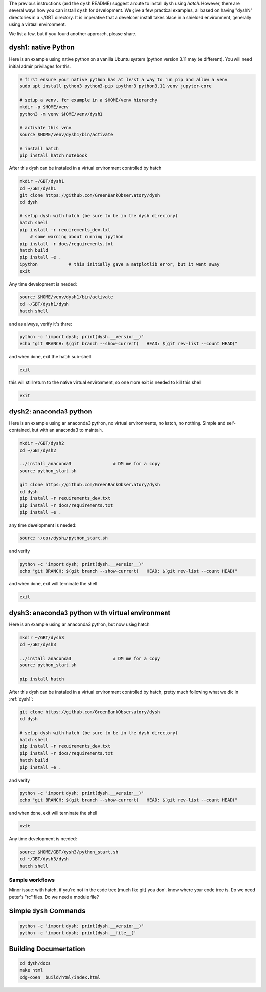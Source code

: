 
The previous instructions (and the ``dysh`` README) suggest a route to install ``dysh`` using `hatch`.
However, there are several ways how you can install ``dysh`` for development.
We give a few practical examples, all based on having "dyshN" directories in a ~/GBT directory.
It is imperative that a developer install takes place in a shielded environment, generally using a virtual environment.

We list a few, but if you found another approach, please share.

.. _dysh1:

dysh1: native Python
^^^^^^^^^^^^^^^^^^^^

Here is an example using native python on a vanilla Ubuntu system (python version 3.11 may be different).
You will need initial admin privilages for this.

.. code:: bash

     # first ensure your native python has at least a way to run pip and allow a venv
     sudo apt install python3 python3-pip ipython3 python3.11-venv jupyter-core

     # setup a venv, for example in a $HOME/venv hierarchy
     mkdir -p $HOME/venv
     python3 -m venv $HOME/venv/dysh1

     # activate this venv
     source $HOME/venv/dysh1/bin/activate

     # install hatch
     pip install hatch notebook

After this dysh can be installed in a virtual environment controlled by hatch

.. code:: bash

     mkdir ~/GBT/dysh1
     cd ~/GBT/dysh1
     git clone https://github.com/GreenBankObservatory/dysh
     cd dysh

     # setup dysh with hatch (be sure to be in the dysh directory)
     hatch shell
     pip install -r requirements_dev.txt
         # some warning about running ipython
     pip install -r docs/requirements.txt
     hatch build
     pip install -e .
     ipython            # this initially gave a matplotlib error, but it went away
     exit

Any time development is needed:

.. code:: bash

     source $HOME/venv/dysh1/bin/activate
     cd ~/GBT/dysh1/dysh
     hatch shell

and as always, verify it's there:

.. code:: bash

     python -c 'import dysh; print(dysh.__version__)'
     echo "git BRANCH: $(git branch --show-current)   HEAD: $(git rev-list --count HEAD)"

and when done, exit the hatch sub-shell

.. code:: bash

     exit

this will still return to the native virtual environment, so one more exit is needed to kill this shell

.. code:: bash

     exit

.. _dysh2:

dysh2: anaconda3 python
^^^^^^^^^^^^^^^^^^^^^^^

Here is an example using an anaconda3 python, no virtual environments, no hatch, no nothing.
Simple and self-contained, but with an anaconda3 to maintain.

.. code:: bash

     mkdir ~/GBT/dysh2
     cd ~/GBT/dysh2

     ../install_anaconda3                # DM me for a copy
     source python_start.sh

     git clone https://github.com/GreenBankObservatory/dysh
     cd dysh
     pip install -r requirements_dev.txt
     pip install -r docs/requirements.txt
     pip install -e .

any time development is needed:

.. code:: bash

     source ~/GBT/dysh2/python_start.sh

and verify

.. code:: bash

     python -c 'import dysh; print(dysh.__version__)'
     echo "git BRANCH: $(git branch --show-current)   HEAD: $(git rev-list --count HEAD)"

and when done, exit will terminate the shell

.. code:: bash

     exit

.. _dysh3:

dysh3: anaconda3 python with virtual environment
^^^^^^^^^^^^^^^^^^^^^^^^^^^^^^^^^^^^^^^^^^^^^^^^

Here is an example using an anaconda3 python, but now using hatch

.. code:: bash

     mkdir ~/GBT/dysh3
     cd ~/GBT/dysh3

     ../install_anaconda3                # DM me for a copy
     source python_start.sh

     pip install hatch

After this dysh can be installed in a virtual environment controlled by hatch,
pretty much following what we did in :ref:`dysh1`:

.. code:: bash

     git clone https://github.com/GreenBankObservatory/dysh
     cd dysh

     # setup dysh with hatch (be sure to be in the dysh directory)
     hatch shell
     pip install -r requirements_dev.txt
     pip install -r docs/requirements.txt
     hatch build
     pip install -e .

and verify

.. code:: bash

     python -c 'import dysh; print(dysh.__version__)'
     echo "git BRANCH: $(git branch --show-current)   HEAD: $(git rev-list --count HEAD)"

and when done, exit will terminate the shell

.. code:: bash

     exit


Any time development is needed:

.. code:: bash

     source $HOME/GBT/dysh3/python_start.sh
     cd ~/GBT/dysh3/dysh
     hatch shell


Sample workflows
----------------

Minor issue:  with hatch, if you're not in the code tree (much like git) you don't know
where your code tree is. Do we need peter's "rc" files. Do we need a module file?


Simple ``dysh`` Commands
^^^^^^^^^^^^^^^^^^^^^^^^

.. code:: bash

     python -c 'import dysh; print(dysh.__version__)'
     python -c 'import dysh; print(dysh.__file__)'

Building Documentation
^^^^^^^^^^^^^^^^^^^^^^

.. code:: bash

     cd dysh/docs
     make html
     xdg-open _build/html/index.html
